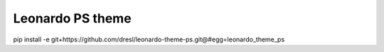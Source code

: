 
=======================
Leonardo PS theme
=======================

pip install -e git+https://github.com/dresl/leonardo-theme-ps.git@#egg=leonardo_theme_ps
